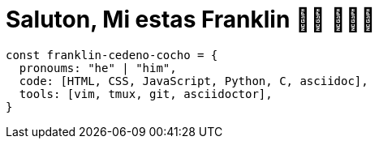 = Saluton, Mi estas Franklin 👋🏾 👨🏿‍💻

[source,js]
const franklin-cedeno-cocho = {
  pronoums: "he" | "him",
  code: [HTML, CSS, JavaScript, Python, C, asciidoc],
  tools: [vim, tmux, git, asciidoctor],
}

